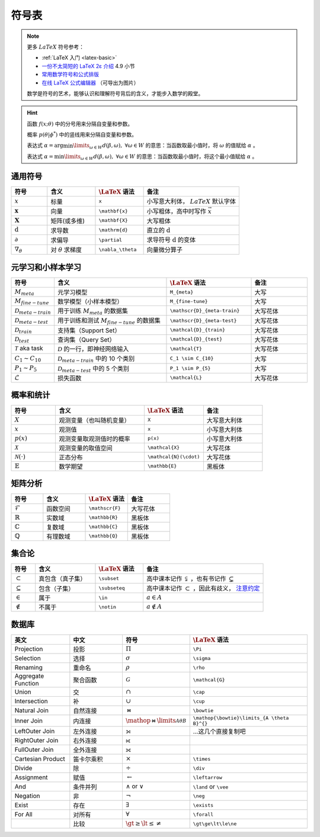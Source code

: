 .. _symbols:

======
符号表
======

.. note:: 

    更多 :math:`LaTeX` 符号参考：
    
    - :ref:`LaTeX 入门 <latex-basic>`
    - `一份不太简短的 LaTeX 2ε 介绍 <https://www.kdocs.cn/p/136412211457>`_ 4.9 小节
    - `常用数学符号和公式排版 <https://www.latexlive.com/help#d11>`_ 
    - `在线 LaTeX 公式编辑器 <https://www.latexlive.com>`_ （可导出为图片）

    数学是符号的艺术，能够认识和理解符号背后的含义，才能步入数学的殿堂。

.. hint::

    函数 :math:`f(x;\theta)` 中的分号用来分隔自变量和参数。
    
    概率 :math:`p(\theta | \phi^*)` 中的竖线用来分隔自变量和参数。

    表达式 :math:`\alpha = \arg \min\limits_{\omega \in W} d(\beta, \omega), \ \forall \omega \in W`
    的意思：当函数取最小值时，将 :math:`\omega` 的值赋给 :math:`\alpha` 。 
    
    表达式 :math:`\alpha = \min\limits_{\omega \in W} d(\beta, \omega), \ \forall \omega \in W`
    的意思：当函数取最小值时，将这个最小值赋给 :math:`\alpha` 。

.. _symbol-definition:

通用符号
--------

.. csv-table::
    :header: "符号", "含义", ":math:`\LaTeX` 语法", "备注"
    :widths: 15, 20, 20, 40

    ":math:`x`", "标量", "``x``", "小写意大利体， :math:`LaTeX` 默认字体"
    ":math:`\mathbf{x}`", "向量", "``\mathbf{x}``", "小写粗体，高中时写作 :math:`\vec{x}` "
    ":math:`\mathbf{X}`", "矩阵(或多维)", "``\mathbf{X}``", "大写粗体"
    ":math:`\mathrm{d}`", "求导数", "``\mathrm{d}``", "直立的 :math:`\mathrm{d}` "
    ":math:`\partial`", "求偏导", "``\partial``", "求导符号 :math:`\mathrm{d}` 的变体"
    ":math:`\nabla_\theta`", "对 :math:`\theta` 求梯度", "``\nabla_\theta``", "向量微分算子"

.. _Meta-FSL-symbols:

元学习和小样本学习
------------------

.. csv-table::
    :header: "符号", "含义", ":math:`\LaTeX` 语法", "备注"
    :widths: 15, 40, 30, 20

    ":math:`M_{meta}`", "元学习模型", "``M_{meta}``", "大写"
    ":math:`M_{fine-tune}`", "数学模型（小样本模型）", "``M_{fine-tune}``", "大写"
    ":math:`\mathscr{D}_{meta-train}`", "用于训练 :math:`M_{meta}` 的数据集", "``\mathscr{D}_{meta-train}``", "大写花体"
    ":math:`\mathscr{D}_{meta-test}`", "用于训练和测试 :math:`M_{fine-tune}` 的数据集", "``\mathscr{D}_{meta-test}``", "大写花体"
    ":math:`\mathcal{D}_{train}`", "支持集（Support Set）", "``\mathcal{D}_{train}``", "大写花体"
    ":math:`\mathcal{D}_{test}`", "查询集（Query Set）", "``\mathcal{D}_{test}``", "大写花体"
    ":math:`\mathcal{T}` aka task", ":math:`\mathcal{D}` 的一行，即神经网络输入", "``\mathcal{T}``", "大写花体"
    ":math:`C_1 \sim C_{10}`", ":math:`\mathcal{D}_{meta-train}` 中的 10 个类别", "``C_1 \sim C_{10}``", "大写"
    ":math:`P_1 \sim P_{5}`", ":math:`\mathcal{D}_{meta-test}` 中的 5 个类别", "``P_1 \sim P_{5}``", "大写"
    ":math:`\mathcal{L}`", "损失函数", "``\mathcal{L}``", "大写花体"

.. _probability-statistics-symbols:

概率和统计
----------

.. csv-table::
    :header: "符号", "含义", ":math:`\LaTeX` 语法", "备注"
    :widths: 15, 30, 20, 20

    ":math:`X`", "观测变量（也叫随机变量）", "``X``", "大写意大利体"
    ":math:`x`", "观测值", "``x``", "小写意大利体"
    ":math:`p(x)`", "观测变量取观测值时的概率", "``p(x)``", "小写意大利体"
    ":math:`\mathcal{X}`", "观测变量的取值空间", "``\mathcal{X}``", "大写花体"
    ":math:`\mathcal{N}(\cdot)`", "正态分布", "``\mathcal{N}(\cdot)``", "大写花体"
    ":math:`\mathbb{E}`", "数学期望", "``\mathbb{E}``", "黑板体"


矩阵分析
--------

.. csv-table::
    :header: "符号", "含义", ":math:`\LaTeX` 语法", "备注"
    :widths: 15, 20, 20, 20

    ":math:`\mathscr{F}`", "函数空间", "``\mathscr{F}``", "大写花体"
    ":math:`\mathbb{R}`", "实数域", "``\mathbb{R}``", "黑板体"
    ":math:`\mathbb{C}`", "复数域", "``\mathbb{C}``", "黑板体"
    ":math:`\mathbb{Q}`", "有理数域", "``\mathbb{Q}``", "黑板体"

.. _set-theory:

集合论
-------

.. csv-table::
    :header: "符号", "含义", ":math:`\LaTeX` 语法", "备注"
    :widths: 10, 25, 20, 50

    ":math:`\subset`", "真包含（真子集）", "``\subset``", "高中课本记作 :math:`\subsetneqq` ，也有书记作 :math:`\subsetneq`"
    ":math:`\subseteq`", "包含（子集）", "``\subseteq``", "高中课本记作 :math:`\subset` ，因此有歧义， `注意约定 <https://zh.wikipedia.org/wiki/%E5%AD%90%E9%9B%86>`_"
    ":math:`\in`", "属于", "``\in``", ":math:`a \in A`"
    ":math:`\notin`", "不属于", "``\notin``", ":math:`a \notin A`"

数据库
-------
.. csv-table::
    :header: "英文","中文","符号",":math:`\LaTeX` 语法"
    :widths: 15, 15, 10, 30

    "Projection","投影",":math:`\Pi`\ ","``\Pi``"
    "Selection","选择",":math:`\sigma`\ ","``\sigma``"
    "Renaming","重命名",":math:`\rho`\ ","``\rho``"
    "Aggregate Function","聚合函数",":math:`\mathcal{G}`\ ","``\mathcal{G}``"
    "Union","交",":math:`\cap`\ ","``\cap``"
    "Intersection","补",":math:`\cup`\ ","``\cup``"
    "Natural Join","自然连接",":math:`\bowtie`\ ","``\bowtie``"
    "Inner Join", "内连接", ":math:`\mathop{\bowtie}\limits_{A \theta B}^{}`\ ", "``\mathop{\bowtie}\limits_{A \theta B}^{}``"
    "LeftOuter Join","左外连接","⟕","...这几个直接复制吧"
    "RightOuter Join","右外连接","⟖",""
    "FullOuter Join","全外连接","⟗",""
    "Cartesian Product","笛卡尔乘积",":math:`\times`\ ","``\times``"
    "Divide","除",":math:`\div`\ ","``\div``"
    "Assignment","赋值",":math:`\leftarrow`\ ","``\leftarrow``"
    "And","条件并列",":math:`\land` or :math:`\vee`\ ","``\land`` or ``\vee``"
    "Negation","非",":math:`\neg`\ ","``\neg``"
    "Exist","存在",":math:`\exists`\ ","``\exists``"
    "For All","对所有",":math:`\forall`\ ","``\forall``"
    "","比较",":math:`\gt\ge\lt\le\ne`\ ","``\gt\ge\lt\le\ne``"